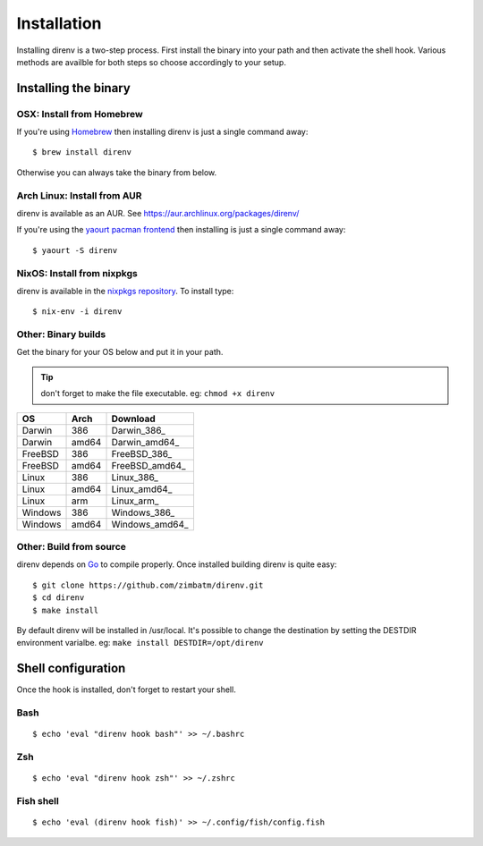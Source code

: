 Installation
============

Installing direnv is a two-step process. First install the binary into your path
and then activate the shell hook. Various methods are availble for both steps so
choose accordingly to your setup.

Installing the binary
---------------------

OSX: Install from Homebrew
^^^^^^^^^^^^^^^^^^^^^^^^^^

If you're using `Homebrew <http://brew.sh>`_ then installing direnv is just a
single command away::

    $ brew install direnv

Otherwise you can always take the binary from below.

Arch Linux: Install from AUR
^^^^^^^^^^^^^^^^^^^^^^^^^^^^

direnv is available as an AUR. See https://aur.archlinux.org/packages/direnv/

If you're using the `yaourt pacman frontend <http://archlinux.fr/yaourt-en>`_ then
installing is just a single command away::

    $ yaourt -S direnv

NixOS: Install from nixpkgs
^^^^^^^^^^^^^^^^^^^^^^^^^^^

direnv is available in the `nixpkgs repository <http://nixos.org/nixpkgs/>`_. 
To install type::

    $ nix-env -i direnv

Other: Binary builds
^^^^^^^^^^^^^^^^^^^^

Get the binary for your OS below and put it in your path.

.. tip:: don't forget to make the file executable. eg: ``chmod +x direnv``

=======  =====  ==============
OS       Arch   Download
=======  =====  ==============
Darwin   386    Darwin_386_
Darwin   amd64  Darwin_amd64_
FreeBSD  386    FreeBSD_386_
FreeBSD  amd64  FreeBSD_amd64_
Linux    386    Linux_386_
Linux    amd64  Linux_amd64_
Linux    arm    Linux_arm_
Windows  386    Windows_386_
Windows  amd64  Windows_amd64_
=======  =====  ==============

Other: Build from source
^^^^^^^^^^^^^^^^^^^^^^^^

direnv depends on `Go <http://golang.org>`_ to compile properly. Once installed
building direnv is quite easy::

    $ git clone https://github.com/zimbatm/direnv.git
    $ cd direnv
    $ make install

By default direnv will be installed in /usr/local. It's possible to change the
destination by setting the DESTDIR environment varialbe. eg: 
``make install DESTDIR=/opt/direnv``

Shell configuration
-------------------

Once the hook is installed, don't forget to restart your shell.

Bash
^^^^

::

    $ echo 'eval "direnv hook bash"' >> ~/.bashrc

Zsh
^^^

::

    $ echo 'eval "direnv hook zsh"' >> ~/.zshrc

Fish shell
^^^^^^^^^^

::

    $ echo 'eval (direnv hook fish)' >> ~/.config/fish/config.fish




